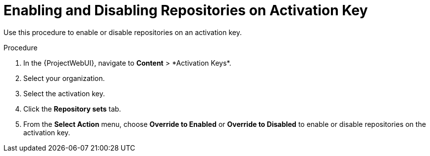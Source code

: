[id="enabling-and-disabling-repositories-on-activation-key_{context}"]
= Enabling and Disabling Repositories on Activation Key

Use this procedure to enable or disable repositories on an activation key.

.Procedure
. In the {ProjectWebUI}, navigate to *Content*{nbsp}>{nbsp}*Activation Keys*.
. Select your organization.
. Select the activation key.
. Click the *Repository sets* tab.
. From the *Select Action* menu, choose *Override to Enabled* or *Override to Disabled* to enable or disable repositories on the activation key.
